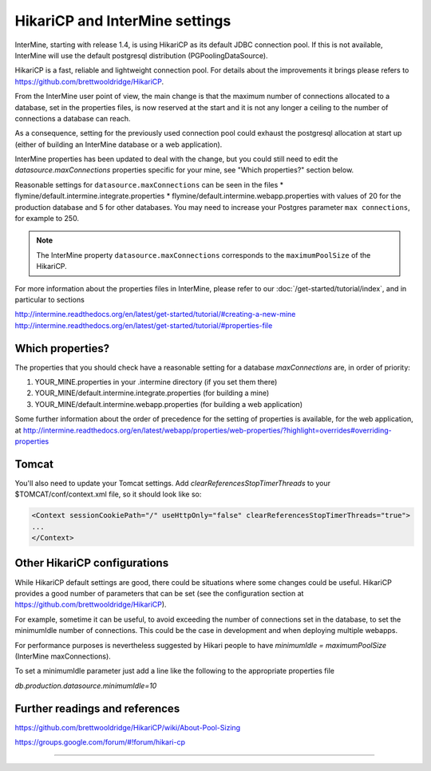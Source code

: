 HikariCP and InterMine settings
================================

InterMine, starting with release 1.4, is using HikariCP as its default JDBC connection pool.
If this is not available, InterMine will use the default postgresql distribution (PGPoolingDataSource).

HikariCP is a fast, reliable and lightweight connection pool. For details about the improvements it brings please refers to https://github.com/brettwooldridge/HikariCP.

From the InterMine user point of view, the main change is that the maximum number of connections allocated to a database, set in the properties files, is now reserved at the start and it is not any longer a ceiling to the number of connections a database can reach.

As a consequence, setting for the previously used connection pool could exhaust the postgresql allocation at start up (either of building an InterMine database or a web application).

InterMine properties has been updated to deal with the change, but you could still need to edit the `datasource.maxConnections` properties specific for your mine, see "Which properties?" section below.

.. note::
Reasonable settings for ``datasource.maxConnections`` can be seen in the files
* flymine/default.intermine.integrate.properties
* flymine/default.intermine.webapp.properties
with values of 20 for the production database and 5 for other databases.
You may need to increase your Postgres parameter ``max connections``, for example to 250.

.. note::
 The InterMine property ``datasource.maxConnections`` corresponds to the ``maximumPoolSize`` of the HikariCP.

For more information about the properties files in InterMine, please refer to our :doc:`/get-started/tutorial/index`, and in particular to sections 

http://intermine.readthedocs.org/en/latest/get-started/tutorial/#creating-a-new-mine
http://intermine.readthedocs.org/en/latest/get-started/tutorial/#properties-file

Which properties?
-----------------
The properties that you should check have a reasonable setting for a database `maxConnections` are, in order of priority:

1. YOUR_MINE.properties in your .intermine directory (if you set them there)
2. YOUR_MINE/default.intermine.integrate.properties  (for building a mine)
3. YOUR_MINE/default.intermine.webapp.properties  (for building a web application)


Some further information about the order of precedence for the setting of properties is available, for the web application, at
http://intermine.readthedocs.org/en/latest/webapp/properties/web-properties/?highlight=overrides#overriding-properties

Tomcat
-------

You'll also need to update your Tomcat settings. Add `clearReferencesStopTimerThreads` to your $TOMCAT/conf/context.xml file, so it should look like so:

.. code-block:: xml

 <Context sessionCookiePath="/" useHttpOnly="false" clearReferencesStopTimerThreads="true">
 ...
 </Context>



Other HikariCP configurations
------------------------------

While HikariCP default settings are good, there could be situations where some changes could be useful. HikariCP provides a good number of parameters that can be set (see the configuration section at https://github.com/brettwooldridge/HikariCP).

For example, sometime it can be useful, to avoid exceeding the number of connections set in the database, to set the minimumIdle number of connections.
This could be the case in development and when deploying multiple webapps.

For performance purposes is nevertheless suggested by Hikari people to have 
`minimumIdle = maximumPoolSize` (InterMine maxConnections).

To set a minimumIdle parameter just add a line like the following to the appropriate properties file

`db.production.datasource.minimumIdle=10`


Further readings and references
--------------------------------
https://github.com/brettwooldridge/HikariCP/wiki/About-Pool-Sizing

https://groups.google.com/forum/#!forum/hikari-cp

----------------------

.. index:: tutorial, Hikari, connection pool, database

